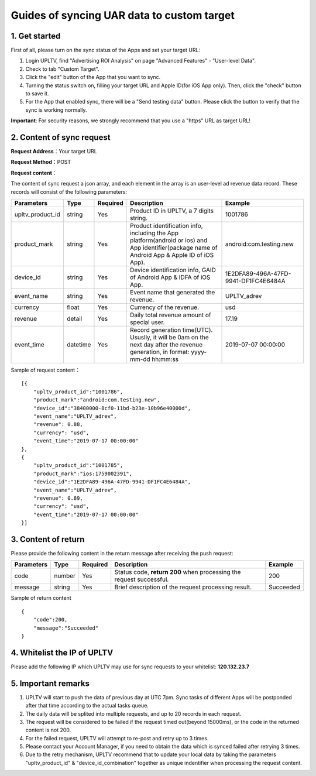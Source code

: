 Guides of syncing UAR data to custom target
===========================================

1. Get started
--------------

First of all, please turn on the sync status of the Apps and set your
target URL:

1. Login UPLTV, find "Advertising ROI Analysis" on page "Advanced
   Features" - "User-level Data".
2. Check to tab "Custom Target".
3. Click the "edit" button of the App that you want to sync.
4. Turning the status switch on, filling your target URL and Apple
   ID(for iOS App only). Then, click the "check" button to save it.
5. For the App that enabled sync, there will be a "Send testing data"
   button. Please click the button to verify that the sync is working
   normally.

**Important**: For security reasons, we strongly recommend that you use
a "https" URL as target URL!

2. Content of sync request
--------------------------

**Request Address**\ ：Your target URL

**Request Method**\ ：POST

**Request content**\ ：

The content of sync request a json array, and each element in the array
is an user-level ad revenue data record. These records will consist of
the following parameters:

+----------------------+------------+------------+--------------------------------------------------------------------------------------------------------------------------------------------------+----------------------------------------+
| Parameters           | Type       | Required   | Description                                                                                                                                      | Example                                |
+======================+============+============+==================================================================================================================================================+========================================+
| upltv\_product\_id   | string     | Yes        | Product ID in UPLTV, a 7 digits string.                                                                                                          | 1001786                                |
+----------------------+------------+------------+--------------------------------------------------------------------------------------------------------------------------------------------------+----------------------------------------+
| product\_mark        | string     | Yes        | Product identification info, including the App platform(android or ios) and App identifier(package name of Android App & Apple ID of iOS App).   | android:com.testing.new                |
+----------------------+------------+------------+--------------------------------------------------------------------------------------------------------------------------------------------------+----------------------------------------+
| device\_id           | string     | Yes        | Device identification info, GAID of Android App & IDFA of iOS App.                                                                               | 1E2DFA89-496A-47FD-9941-DF1FC4E6484A   |
+----------------------+------------+------------+--------------------------------------------------------------------------------------------------------------------------------------------------+----------------------------------------+
| event\_name          | string     | Yes        | Event name that generated the revenue.                                                                                                           | UPLTV\_adrev                           |
+----------------------+------------+------------+--------------------------------------------------------------------------------------------------------------------------------------------------+----------------------------------------+
| currency             | float      | Yes        | Currency of the revenue.                                                                                                                         | usd                                    |
+----------------------+------------+------------+--------------------------------------------------------------------------------------------------------------------------------------------------+----------------------------------------+
| revenue              | detail     | Yes        | Daily total revenue amount of special user.                                                                                                      | 17.19                                  |
+----------------------+------------+------------+--------------------------------------------------------------------------------------------------------------------------------------------------+----------------------------------------+
| event\_time          | datetime   | Yes        | Record generation time(UTC). Ususlly, it will be 0am on the next day after the revenue generation, in format: yyyy-mm-dd hh:mm:ss                | 2019-07-07 00:00:00                    |
+----------------------+------------+------------+--------------------------------------------------------------------------------------------------------------------------------------------------+----------------------------------------+

Sample of request content：

::

    [{
        "upltv_product_id":"1001786",
        "product_mark":"android:com.testing.new",
        "device_id":"38400000-8cf0-11bd-b23e-10b96e40000d",
        "event_name":"UPLTV_adrev",
        "revenue": 0.88,
        "currency": "usd",
        "event_time":"2019-07-17 00:00:00"
    },
    {
        "upltv_product_id":"1001785",
        "product_mark":"ios:1759002391",
        "device_id":"1E2DFA89-496A-47FD-9941-DF1FC4E6484A",
        "event_name":"UPLTV_adrev",
        "revenue": 0.89,
        "currency": "usd",
        "event_time":"2019-07-17 00:00:00"
    }]

3. Content of return
--------------------

Please provide the following content in the return message after
receiving the push request:

+--------------+----------+------------+-----------------------------------------------------------------------+-------------+
| Parameters   | Type     | Required   | Description                                                           | Example     |
+==============+==========+============+=======================================================================+=============+
| code         | number   | Yes        | Status code, **return 200** when processing the request successful.   | 200         |
+--------------+----------+------------+-----------------------------------------------------------------------+-------------+
| message      | string   | Yes        | Brief description of the request processing result.                   | Succeeded   |
+--------------+----------+------------+-----------------------------------------------------------------------+-------------+

Sample of return content

::

    {
        "code":200,
        "message":"Succeeded"
    }

4. Whitelist the IP of UPLTV
----------------------------

Please add the following IP which UPLTV may use for sync requests to
your whitelist: **120.132.23.7**

5. Important remarks
--------------------

1. UPLTV will start to push the data of previous day at UTC 7pm. Sync
   tasks of different Apps will be postponded after that time according
   to the actual tasks queue.
2. The daily data will be splited into multiple requests, and up to 20
   records in each request.
3. The request will be considered to be failed if the request timed
   out(beyond 15000ms), or the code in the returned content is not 200.
4. For the failed request, UPLTV will attempt to re-post and retry up to
   3 times.
5. Please contact your Account Manager, if you need to obtain the data
   which is synced failed after retrying 3 times.
6. Due to the retry mechanism, UPLTV recommend that to update your local
   data by taking the parameters "upltv\_product\_id" &
   "device\_id\_combination" together as unique indentifier when
   processing the request content.

